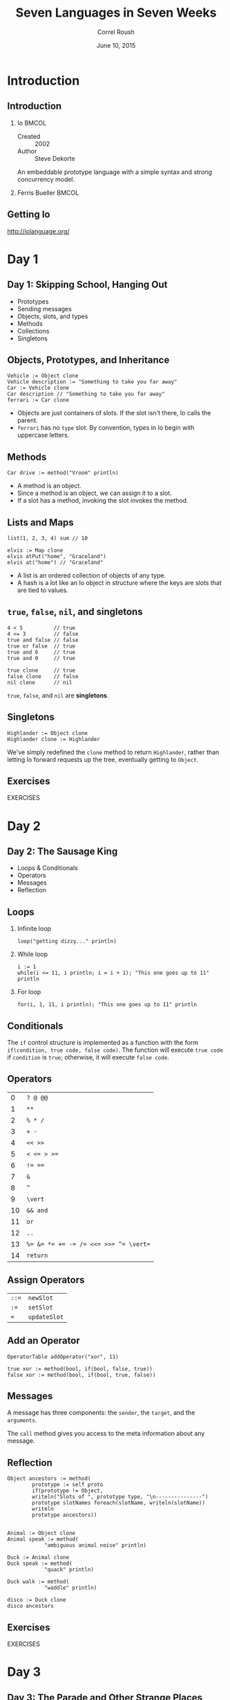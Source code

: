 #+TITLE: Seven Languages in Seven Weeks
#+BEAMER_HEADER: \subtitle{Io}
#+BEAMER_HEADER: \institute[INST]{Extreme Tech Seminar}
#+AUTHOR: Correl Roush
#+EMAIL: correl@gmail.com
#+DATE: June 10, 2015
#+OPTIONS: H:2 toc:nil ^:nil
#+STARTUP: beamer indent
#+COLUMNS: %45ITEM %10BEAMER_env(Env) %10BEAMER_act(Act) %4BEAMER_col(Col) %8BEAMER_opt(Opt)
#+PROPERTY: BEAMER_col_ALL 0.1 0.2 0.3 0.4 0.5 0.6 0.7 0.8 0.9 0.0 :ETC
#+LaTeX_CLASS: beamer
#+LaTeX_CLASS_OPTIONS: [presentation,aspectratio=169]

* Introduction
** Introduction
*** Io                                                              :BMCOL:
:PROPERTIES:
:BEAMER_col: 0.5
:END:
- Created :: 2002
- Author :: Steve Dekorte

An embeddable prototype language with a simple syntax and strong
concurrency model.
*** Ferris Bueller                                                  :BMCOL:
:PROPERTIES:
:BEAMER_col: 0.5
:END:
#+ATTR_LATEX: width=\textwidth
[[file:bueller.jpg]]
** Getting Io
[[http://iolanguage.org/]]
* Day 1
** Day 1: Skipping School, Hanging Out
- Prototypes
- Sending messages
- Objects, slots, and types
- Methods
- Collections
- Singletons
** Objects, Prototypes, and Inheritance
#+begin_src io
  Vehicle := Object clone
  Vehicle description := "Something to take you far away"
  Car := Vehicle clone
  Car description // "Something to take you far away"
  ferrari := Car clone
#+end_src

- Objects are just containers of slots. If the slot isn't there, Io
  calls the parent.
- =ferrari= has no =type= slot. By convention, types in Io begin with
  uppercase letters.
** Methods
#+begin_src io
  Car drive := method("Vroom" println)
#+end_src

- A method is an object.
- Since a method is an object, we can assign it to a slot.
- If a slot has a method, invoking the slot invokes the method.
** Lists and Maps
#+begin_src io
  list(1, 2, 3, 4) sum // 10

  elvis := Map clone
  elvis atPut("home", "Graceland")
  elvis at("home") // "Graceland"
#+end_src

- A list is an ordered collection of objects of any type.
- A hash is a lot like an Io object in structure where the keys are
  slots that are tied to values.
** =true=, =false=, =nil=, and singletons
#+begin_src io
  4 < 5          // true
  4 <= 3         // false
  true and false // false
  true or false  // true
  true and 6     // true
  true and 0     // true

  true clone     // true
  false clone    // false
  nil clone      // nil
#+end_src
=true=, =false=, and =nil= are *singletons*.
** Singletons
#+begin_src io
  Highlander := Object clone
  Highlander clone := Highlander
#+end_src

We've simply redefined the =clone= method to return =Highlander=,
rather than letting Io forward requests up the tree, eventually
getting to =Object=.
** Exercises
#+BEGIN_CENTER
EXERCISES
#+END_CENTER
* Day 2
** Day 2: The Sausage King
- Loops & Conditionals
- Operators
- Messages
- Reflection
** Loops
*** Infinite loop
#+begin_src io
  loop("getting dizzy..." println)
#+end_src
*** While loop
#+begin_src io
  i := 1
  while(i <= 11, i println; i = i + 1); "This one goes up to 11" println
#+end_src
*** For loop
#+begin_src io
  for(i, 1, 11, i println); "This one goes up to 11" println
#+end_src
** Conditionals
The =if= control structure is implemented as a function with the form
=if(condition, true code, false code)=. The function will execute
=true code= if =condition= is =true=; otherwise, it will execute
=false code=.
** Operators
|         0 | ~? @ @@~                              |
|         1 | ~**~                                  |
|         2 | ~% * /~                               |
|         3 | ~+ -~                                 |
|         4 | ~<< >>~                               |
|         5 | ~< <= > >=~                           |
|         6 | ~!= ==~                               |
|         7 | ~&~                                   |
|         8 | ~^~                                   |
|         9 | ~\vert~                               |
|        10 | ~&& and~                              |
|        11 | ~or~                                  |
|        12 | ~..~                                  |
|        13 | ~%= &= *= += -= /= <<= >>= ^= \vert=~ |
|        14 | ~return~                              |
** Assign Operators
| ~::=~ | ~newSlot~    |
| ~:=~  | ~setSlot~    |
| ~=~   | ~updateSlot~ |
** Add an Operator
#+begin_src io
  OperatorTable addOperator("xor", 11)

  true xor := method(bool, if(bool, false, true))
  false xor := method(bool, if(bool, true, false))
#+end_src
** Messages
A message has three components: the =sender=, the =target=, and the
=arguments=.

The =call= method gives you access to the meta information about any
message.
** Reflection
#+begin_src io
  Object ancestors := method(
          prototype := self proto  
          if(prototype != Object,
          writeln("Slots of ", prototype type, "\n---------------")
          prototype slotNames foreach(slotName, writeln(slotName))
          writeln
          prototype ancestors))


  Animal := Object clone
  Animal speak := method(
              "ambiguous animal noise" println)

  Duck := Animal clone
  Duck speak := method(
              "quack" println)

  Duck walk := method(
              "waddle" println)

  disco := Duck clone
  disco ancestors
#+end_src
** Exercises
#+BEGIN_CENTER
EXERCISES
#+END_CENTER
* Day 3
** Day 3: The Parade and Other Strange Places
- DSLs
- Metaprogramming
- Concurrency
** Domain-Specific Languages
#+begin_src io
  OperatorTable addAssignOperator(":", "atPutNumber")
  curlyBrackets := method(
    r := Map clone
    call message arguments foreach(arg,
         r doMessage(arg)
         )
    r
  )
  Map atPutNumber := method(
    self atPut(
         call evalArgAt(0) asMutable removePrefix("\"") removeSuffix("\""),
         call evalArgAt(1))
  )
  s := File with("phonebook.txt") openForReading contents
  phoneNumbers := doString(s)
  phoneNumbers keys   println
  phoneNumbers values println
#+end_src
** Io's =method_missing=
#+begin_src io
  Builder := Object clone
  Builder forward := method(
    writeln("<", call message name, ">")
    call message arguments foreach(
          arg, 
          content := self doMessage(arg); 
          if(content type == "Sequence", writeln(content)))
    writeln("</", call message name, ">"))
  Builder  ul(
          li("Io"), 
          li("Lua"), 
          li("JavaScript"))
#+end_src
** Concurrency
- Coroutines
- Actors
- Futures
** Exercises
#+BEGIN_CENTER
EXERCISES
#+END_CENTER
* Wrapping Up
** Wrapping Up: Strengths
- Footprint
- Simplicity
- Flexibility
- Concurrency
** Wrapping Up: Weaknesses
- Syntax
- Community
- Performance
** Final Thoughts
#+BEGIN_QUOTE
Like Lisp, Io has a strong overriding philosophy of simplicity and
flexibility.
#+END_QUOTE
